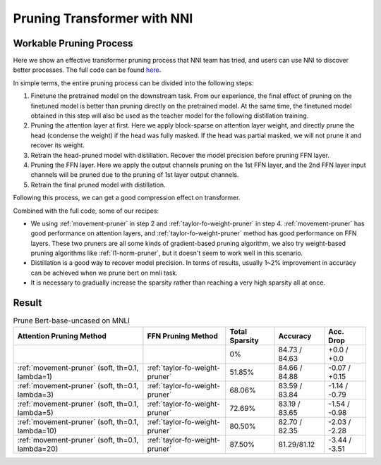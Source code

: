 Pruning Transformer with NNI
============================

Workable Pruning Process
------------------------

Here we show an effective transformer pruning process that NNI team has tried, and users can use NNI to discover better processes.
The full code can be found `here <https://github.com/microsoft/nni/tree/v2.9/examples/model_compress/pruning/pruning_bert_glue.py>`_.

In simple terms, the entire pruning process can be divided into the following steps:

1. Finetune the pretrained model on the downstream task. From our experience,
   the final effect of pruning on the finetuned model is better than pruning directly on the pretrained model.
   At the same time, the finetuned model obtained in this step will also be used as the teacher model for the following distillation training.
2. Pruning the attention layer at first. Here we apply block-sparse on attention layer weight,
   and directly prune the head (condense the weight) if the head was fully masked.
   If the head was partial masked, we will not prune it and recover its weight.
3. Retrain the head-pruned model with distillation. Recover the model precision before pruning FFN layer.
4. Pruning the FFN layer. Here we apply the output channels pruning on the 1st FFN layer,
   and the 2nd FFN layer input channels will be pruned due to the pruning of 1st layer output channels.
5. Retrain the final pruned model with distillation.

Following this process, we can get a good compression effect on transformer.

Combined with the full code, some of our recipes:

* We using :ref:`movement-pruner` in step 2 and :ref:`taylor-fo-weight-pruner` in step 4. :ref:`movement-pruner` has good performance on attention layers,
  and :ref:`taylor-fo-weight-pruner` method has good performance on FFN layers. These two pruners are all some kinds of gradient-based pruning algorithm,
  we also try weight-based pruning algorithms like :ref:`l1-norm-pruner`, but it doesn't seem to work well in this scenario.
* Distillation is a good way to recover model precision. In terms of results, usually 1~2% improvement in accuracy can be achieved when we prune bert on mnli task.
* It is necessary to gradually increase the sparsity rather than reaching a very high sparsity all at once.

Result
------

.. list-table:: Prune Bert-base-uncased on MNLI
    :header-rows: 1
    :widths: auto

    * - Attention Pruning Method
      - FFN Pruning Method
      - Total Sparsity
      - Accuracy
      - Acc. Drop
    * -
      -
      - 0%
      - 84.73 / 84.63
      - +0.0 / +0.0
    * - :ref:`movement-pruner` (soft, th=0.1, lambda=1)
      - :ref:`taylor-fo-weight-pruner`
      - 51.85%
      - 84.66 / 84.88
      - -0.07 / +0.15
    * - :ref:`movement-pruner` (soft, th=0.1, lambda=3)
      - :ref:`taylor-fo-weight-pruner`
      - 68.06%
      - 83.59 / 83.84
      - -1.14 / -0.79
    * - :ref:`movement-pruner` (soft, th=0.1, lambda=5)
      - :ref:`taylor-fo-weight-pruner`
      - 72.69%
      - 83.19 / 83.65
      - -1.54 / -0.98
    * - :ref:`movement-pruner` (soft, th=0.1, lambda=10)
      - :ref:`taylor-fo-weight-pruner`
      - 80.50%
      - 82.70 / 82.35
      - -2.03 / -2.28
    * - :ref:`movement-pruner` (soft, th=0.1, lambda=20)
      - :ref:`taylor-fo-weight-pruner`
      - 87.50%
      - 81.29/81.12
      - -3.44 / -3.51
